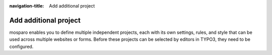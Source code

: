 :navigation-title: Add additional project

.. _add-additional-projects:

================================
Add additional project
================================
mosparo enables you to define multiple independent projects, each with its own settings, rules, and style that can be used across multiple websites or forms.
Before these projects can be selected by editors in TYPO3, they need to be configured.

..  seealso::
    | For more details on how to add additional projects, see the documentation of the base extension "mosparo-form": https://docs.typo3.org/p/denkwerk/mosparo-form/1.0/en-us/Configuration/Add-additional-projects.html

..  seealso::
    For more details on mosparo projects, see the official documentation:
    https://documentation.mosparo.io/docs/usage/projects



